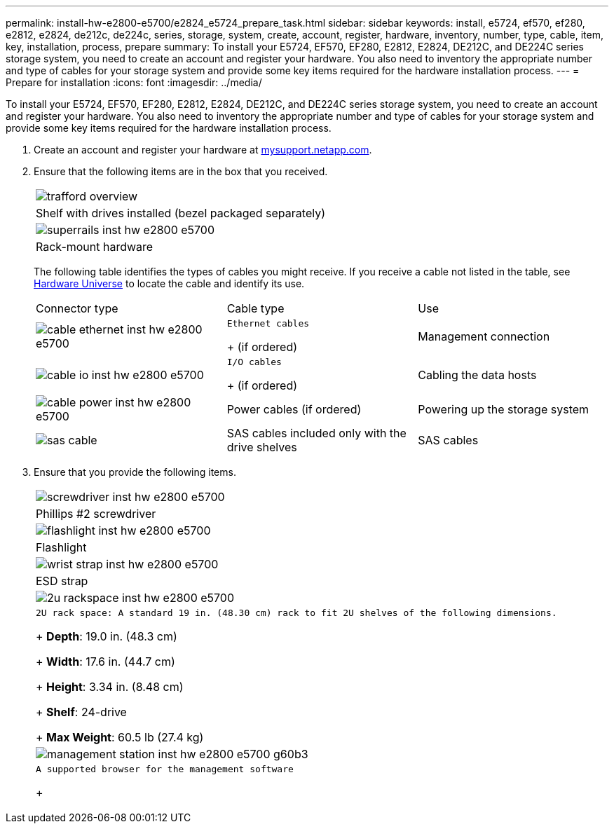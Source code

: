 ---
permalink: install-hw-e2800-e5700/e2824_e5724_prepare_task.html
sidebar: sidebar
keywords: install, e5724, ef570, ef280, e2812, e2824, de212c, de224c, series, storage, system, create, account, register, hardware, inventory, number, type, cable, item, key, installation, process, prepare
summary: To install your E5724, EF570, EF280, E2812, E2824, DE212C, and DE224C series storage system, you need to create an account and register your hardware. You also need to inventory the appropriate number and type of cables for your storage system and provide some key items required for the hardware installation process.
---
= Prepare for installation
:icons: font
:imagesdir: ../media/

[.lead]
To install your E5724, EF570, EF280, E2812, E2824, DE212C, and DE224C series storage system, you need to create an account and register your hardware. You also need to inventory the appropriate number and type of cables for your storage system and provide some key items required for the hardware installation process.

. Create an account and register your hardware at http://mysupport.netapp.com/[mysupport.netapp.com].
. Ensure that the following items are in the box that you received.
+
|===
a|
image:../media/trafford_overview.png[]
a|
Shelf with drives installed     (bezel packaged separately)
a|
image:../media/superrails_inst-hw-e2800-e5700.png[]
a|
Rack-mount hardware
|===
The following table identifies the types of cables you might receive. If you receive a cable not listed in the table, see https://hwu.netapp.com/[Hardware Universe] to locate the cable and identify its use.
+
|===
| Connector type| Cable type| Use
a|
image:../media/cable_ethernet_inst-hw-e2800-e5700.png[]
a|
    Ethernet cables
+
(if ordered)
a|
Management connection
a|
image:../media/cable_io_inst-hw-e2800-e5700.png[]
a|
    I/O cables
+
(if ordered)
a|
Cabling the data hosts
a|
image:../media/cable_power_inst-hw-e2800-e5700.png[]
a|
Power cables    (if ordered)
a|
Powering up the storage system
a|
image:../media/sas_cable.png[]
a|
SAS cables included only with the drive shelves
a|
SAS cables
|===

. Ensure that you provide the following items.
+
|===
a|
image:../media/screwdriver_inst-hw-e2800-e5700.png[]
a|
Phillips #2 screwdriver
a|
image:../media/flashlight_inst-hw-e2800-e5700.png[]
a|
Flashlight
a|
image:../media/wrist_strap_inst-hw-e2800-e5700.png[]
a|
ESD strap
a|
image:../media/2u_rackspace_inst-hw-e2800-e5700.png[]
a|
    2U rack space: A standard 19 in. (48.30 cm) rack to fit 2U shelves of the following dimensions.
+
*Depth*: 19.0 in. (48.3 cm)
+
*Width*: 17.6 in. (44.7 cm)
+
*Height*: 3.34 in. (8.48 cm)
+
*Shelf*: 24-drive
+
*Max Weight*: 60.5 lb (27.4 kg)
a|
image:../media/management_station_inst-hw-e2800-e5700_g60b3.png[]
a|
    A supported browser for the management software
+
|===
